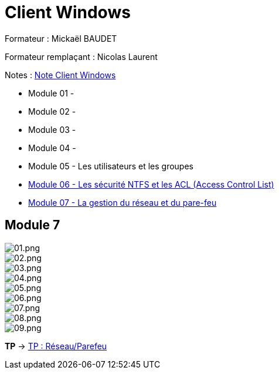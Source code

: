 = Client Windows

Formateur : Mickaël BAUDET

Formateur remplaçant : Nicolas Laurent

Notes : link:/notes/eni-tssr/client-windows[Note Client Windows]

* Module 01 - 
* Module 02 - 
* Module 03 - 
* Module 04 - 
* Module 05 - Les utilisateurs et les groupes
* link:acl[Module 06 - Les sécurité NTFS et les ACL (Access Control List)]
* link:network-firewall[Module 07 - La gestion du réseau et du pare-feu]

== Module 7

image::/images/cours/eni/tssr/client-windows/network-firewall/01.png[01.png]
image::/images/cours/eni/tssr/client-windows/network-firewall/02.png[02.png]
image::/images/cours/eni/tssr/client-windows/network-firewall/03.png[03.png]
image::/images/cours/eni/tssr/client-windows/network-firewall/04.png[04.png]
image::/images/cours/eni/tssr/client-windows/network-firewall/05.png[05.png]
image::/images/cours/eni/tssr/client-windows/network-firewall/06.png[06.png]
image::/images/cours/eni/tssr/client-windows/network-firewall/07.png[07.png]
image::/images/cours/eni/tssr/client-windows/network-firewall/08.png[08.png]
image::/images/cours/eni/tssr/client-windows/network-firewall/09.png[09.png]

*TP* -> link:/procedures/eni-tssr/client-windows/network-firewall[TP : Réseau/Parefeu]